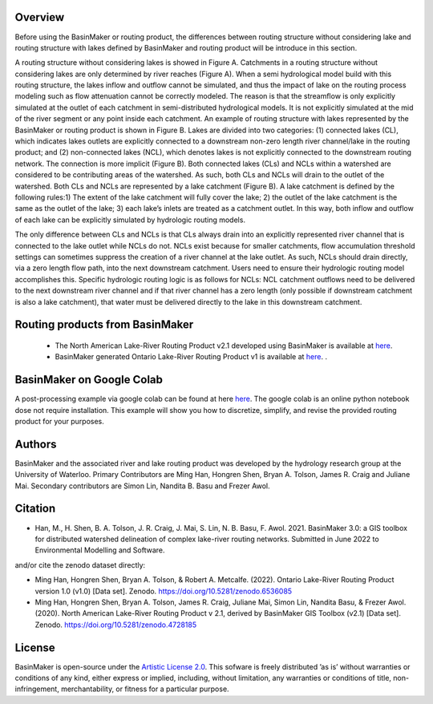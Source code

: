 ========
Overview
========

Before using the BasinMaker or routing product, the differences between routing structure without considering lake and routing structure with lakes defined by BasinMaker and routing product will be introduce in this section. 

A routing structure without considering lakes is showed in Figure A. Catchments in a routing structure without considering lakes are only determined by river reaches (Figure A). When a semi hydrological model build with this routing structure, the lakes inflow and outflow cannot be simulated, and thus the impact of lake on the routing process modeling such as flow attenuation cannot be correctly modeled. The reason is that the streamflow is only explicitly simulated at the outlet of each catchment in semi-distributed hydrological models. It is not explicitly simulated at the mid of the river segment or any point inside each catchment. 
An example of routing structure with lakes represented by the BasinMaker or routing product is shown in Figure B. Lakes are divided into two categories: (1) connected lakes (CL), which indicates lakes outlets are explicitly connected to a downstream non-zero length river channel/lake in the routing product; and (2) non-connected lakes (NCL), which denotes lakes is not explicitly connected to the downstream routing network. The connection is more implicit (Figure B). 
Both connected lakes (CLs) and NCLs within a watershed are considered to be contributing areas of the watershed. As such, both CLs and NCLs will drain to the outlet of the watershed. Both CLs and NCLs are represented by a lake catchment (Figure B). A lake catchment is defined by the following rules:1) The extent of the lake catchment will fully cover the lake; 2) the outlet of the lake catchment is the same as the outlet of the lake; 3) each lake’s inlets are treated as a catchment outlet. In this way, both inflow and outflow of each lake can be explicitly simulated by hydrologic routing models.

The only difference between CLs and NCLs is that CLs always drain into an explicitly represented river channel that is connected to the lake outlet while NCLs do not. NCLs exist because for smaller catchments, flow accumulation threshold settings can sometimes suppress the creation of a river channel at the lake outlet. As such, NCLs should drain directly, via a zero length flow path, into the next downstream catchment. Users need to ensure their hydrologic routing model accomplishes this. Specific hydrologic routing logic is as follows for NCLs: NCL catchment outflows need to be delivered to the next downstream river channel and if that river channel has a zero length (only possible if downstream catchment is also a lake catchment), that water must be delivered directly to the lake in this downstream catchment. 

.. image:: https://github.com/dustming/RoutingTool/wiki/Figures/Figure1.png
  :width: 900
  :alt: Alternative text


========  
Routing products from BasinMaker 
========

 - The North American Lake-River Routing Product v2.1 developed using BasinMaker is available at `here <http://hydrology.uwaterloo.ca/basinmaker/index.html>`_.
 - BasinMaker generated Ontario Lake-River Routing Product v1 is available at `here <https://lake-river-routing-products-uwaterloo.hub.arcgis.com>`_. .

========  
BasinMaker on Google Colab
========
 
A post-processing example via google colab can be found at here `here <https://colab.research.google.com/drive/14OC8l4ZeabOGGi0bL0ZFK1QzTOY8M9yM?usp=sharing>`_. The google colab is an online python notebook dose not require installation. This example will show you how to discretize, simplify, and revise the provided routing product for your purposes. 


========  
Authors
========
  
BasinMaker and the associated river and lake routing product was developed by the hydrology research group at the University of Waterloo. Primary Contributors are Ming Han, Hongren Shen, Bryan A. Tolson, James R. Craig and Juliane Mai. Secondary contributors are Simon Lin, Nandita B. Basu and Frezer Awol. 
  
========
Citation
========  
    
- Han, M., H. Shen, B. A. Tolson, J. R. Craig, J. Mai, S. Lin, N. B. Basu, F. Awol. 2021. BasinMaker 3.0: a GIS toolbox for distributed watershed delineation of complex lake-river routing networks. Submitted in June 2022 to Environmental Modelling and Software.
  
and/or cite the zenodo dataset directly:
  
- Ming Han, Hongren Shen, Bryan A. Tolson, & Robert A. Metcalfe. (2022). Ontario Lake-River Routing Product version 1.0 (v1.0) [Data set]. Zenodo. https://doi.org/10.5281/zenodo.6536085
   
- Ming Han, Hongren Shen, Bryan A. Tolson, James R. Craig, Juliane Mai, Simon Lin, Nandita Basu, & Frezer Awol. (2020). North American Lake-River Routing Product v 2.1, derived by BasinMaker GIS Toolbox (v2.1) [Data set]. Zenodo. https://doi.org/10.5281/zenodo.4728185
    
========  
License
========  

BasinMaker is open-source under the `Artistic License 2.0 <https://opensource.org/licenses/Artistic-2.0>`_. This sofware is freely distributed ’as is’ without warranties or conditions of any kind, either express or implied, including, without limitation, any warranties or conditions of title, non-infringement, merchantability, or fitness for a particular purpose.
